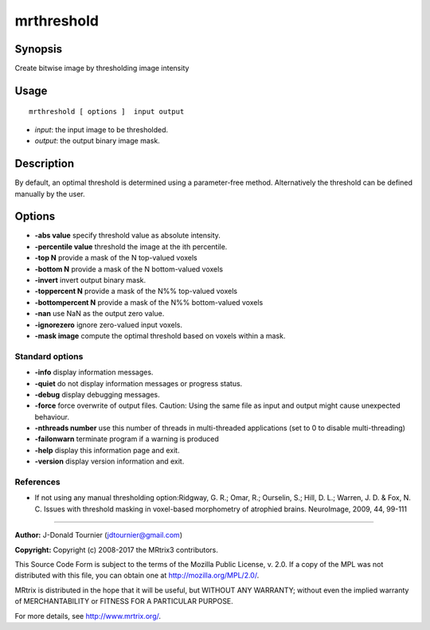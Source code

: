 .. _mrthreshold:

mrthreshold
===================

Synopsis
--------

Create bitwise image by thresholding image intensity

Usage
--------

::

    mrthreshold [ options ]  input output

-  *input*: the input image to be thresholded.
-  *output*: the output binary image mask.

Description
-----------

By default, an optimal threshold is determined using a parameter-free method. Alternatively the threshold can be defined manually by the user.

Options
-------

-  **-abs value** specify threshold value as absolute intensity.

-  **-percentile value** threshold the image at the ith percentile.

-  **-top N** provide a mask of the N top-valued voxels

-  **-bottom N** provide a mask of the N bottom-valued voxels

-  **-invert** invert output binary mask.

-  **-toppercent N** provide a mask of the N%% top-valued voxels

-  **-bottompercent N** provide a mask of the N%% bottom-valued voxels

-  **-nan** use NaN as the output zero value.

-  **-ignorezero** ignore zero-valued input voxels.

-  **-mask image** compute the optimal threshold based on voxels within a mask.

Standard options
^^^^^^^^^^^^^^^^

-  **-info** display information messages.

-  **-quiet** do not display information messages or progress status.

-  **-debug** display debugging messages.

-  **-force** force overwrite of output files. Caution: Using the same file as input and output might cause unexpected behaviour.

-  **-nthreads number** use this number of threads in multi-threaded applications (set to 0 to disable multi-threading)

-  **-failonwarn** terminate program if a warning is produced

-  **-help** display this information page and exit.

-  **-version** display version information and exit.

References
^^^^^^^^^^

* If not using any manual thresholding option:Ridgway, G. R.; Omar, R.; Ourselin, S.; Hill, D. L.; Warren, J. D. & Fox, N. C. Issues with threshold masking in voxel-based morphometry of atrophied brains. NeuroImage, 2009, 44, 99-111

--------------



**Author:** J-Donald Tournier (jdtournier@gmail.com)

**Copyright:** Copyright (c) 2008-2017 the MRtrix3 contributors.

This Source Code Form is subject to the terms of the Mozilla Public
License, v. 2.0. If a copy of the MPL was not distributed with this
file, you can obtain one at http://mozilla.org/MPL/2.0/.

MRtrix is distributed in the hope that it will be useful,
but WITHOUT ANY WARRANTY; without even the implied warranty
of MERCHANTABILITY or FITNESS FOR A PARTICULAR PURPOSE.

For more details, see http://www.mrtrix.org/.


